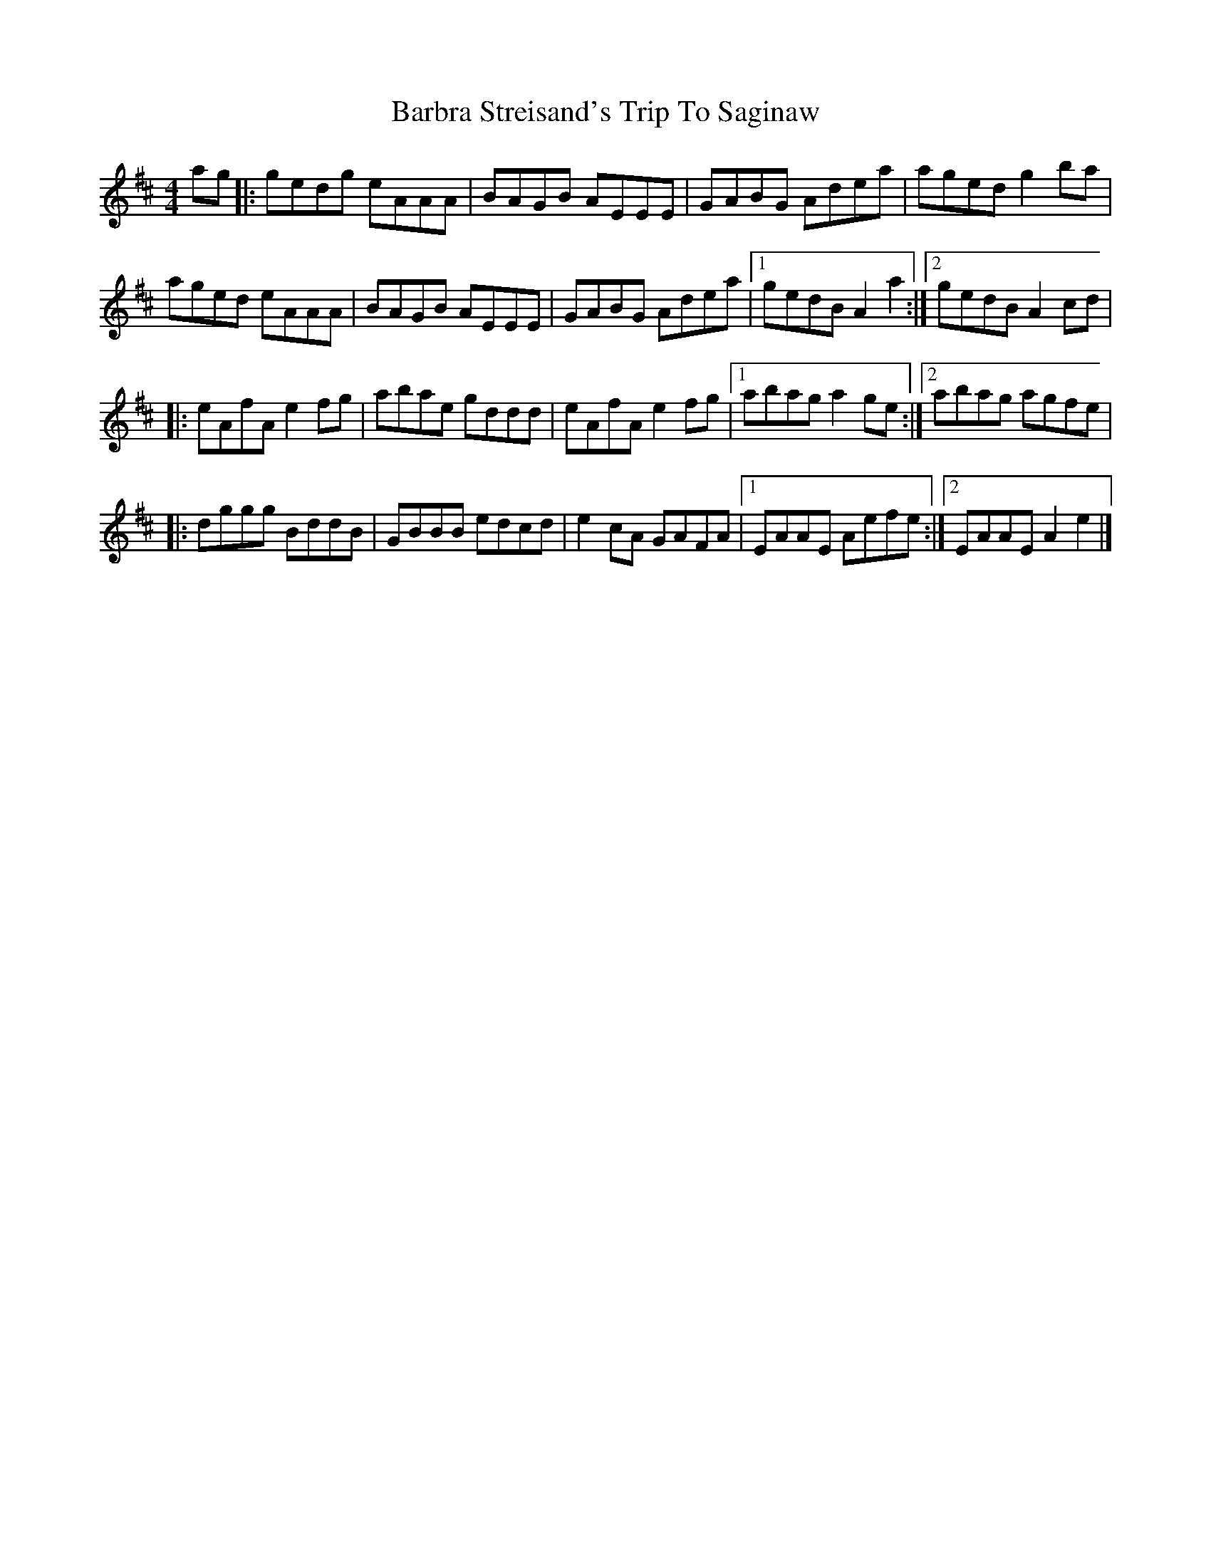 X: 1
T: Barbra Streisand's Trip To Saginaw
Z: J. A. Cerro
S: https://thesession.org/tunes/13829#setting24822
R: reel
M: 4/4
L: 1/8
K: Amix
ag|:gedg eAAA|BAGB AEEE|GABG Adea|aged g2ba|
aged eAAA|BAGB AEEE|GABG Adea|1gedB A2a2:|2gedB A2 cd|
|:eAfA e2 fg|abae gddd|eAfA e2 fg|1abag a2ge:|2abag agfe|
|:dggg BddB|GBBB edcd|e2cA GAFA|1EAAE Aefe:|2EAAE A2e2|]
